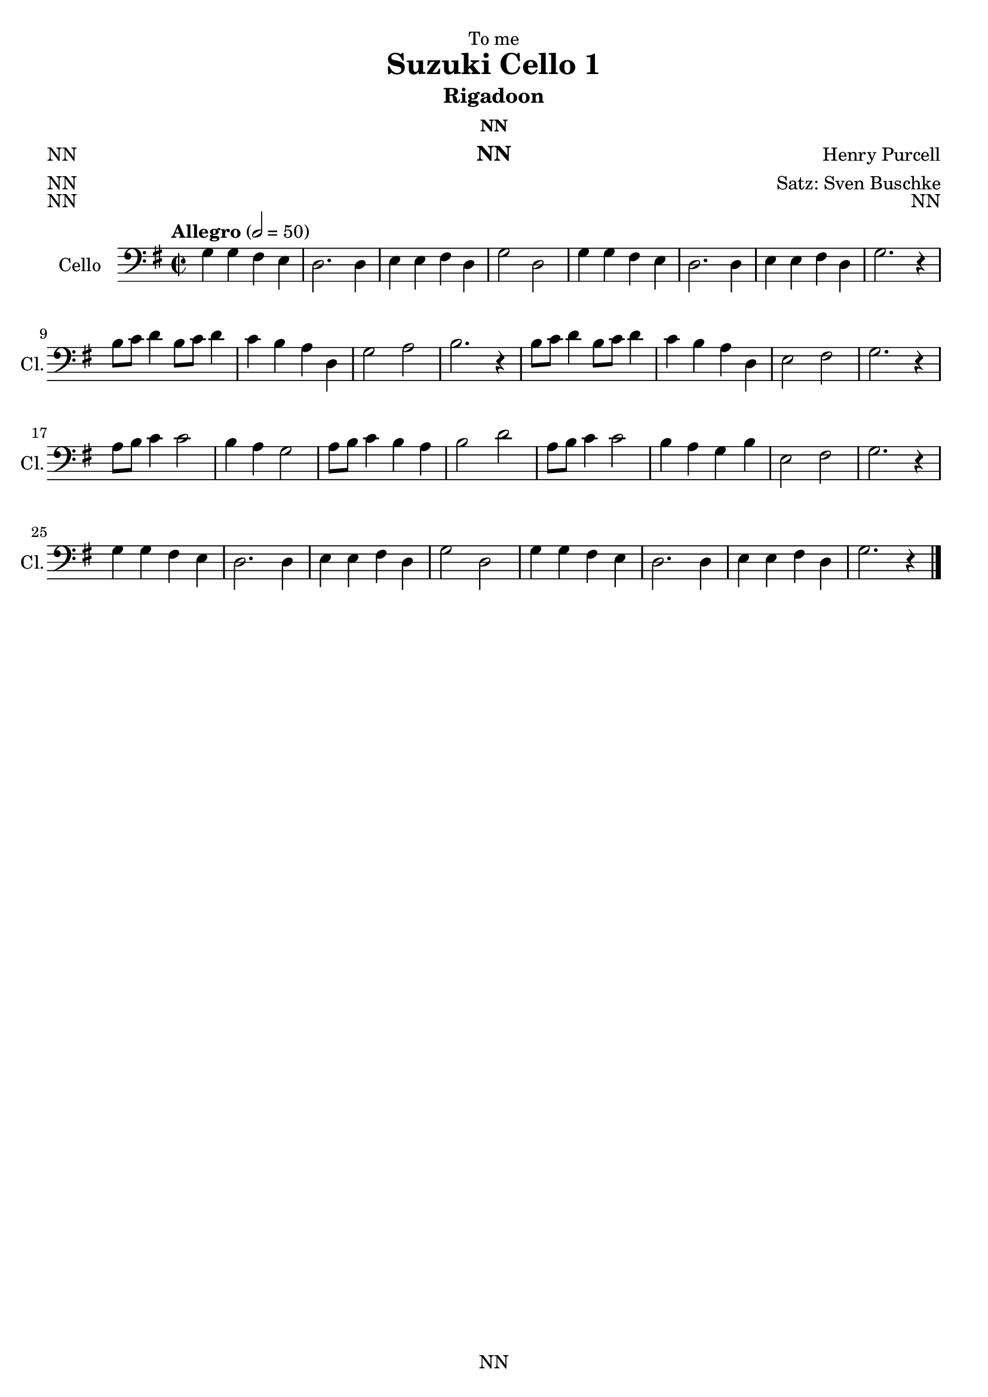 \version "2.22.2"
\language "english"

\header {
  dedication = "To me"
  title = "Suzuki Cello 1"
  subtitle = "Cello 1"
  subsubtitle = "NN"
  instrument = "NN"
  composer = "Suzuki"
  arranger = "Satz: Sven Buschke"
  poet = "NN"
  meter = "NN"
  piece = "NN"
  opus = "NN"
  copyright = "NN"
  tagline = "NN"
}

\paper {
  #(set-paper-size "a4")
}

\layout {
  \context {
    \Voice
    \consists "Melody_engraver"
    \override Stem #'neutral-direction = #'()
  }
}

global = {
  \key c \major
  \time 4/4
  \tempo "Andante" 4=100
}

globalA = {
  \key g \major
  \time 2/2
  \tempo "Allegro" 2=50
}

scoreACello = \relative c {
  \globalA
  % Music follows here.
  g'4 g fs e
  d2. d4
  e e fs d
  g2 d
  g4 g fs e 
  d2. d4
  e e fs d
  g2. r4
  b8 c d4 b8 c d4
  c b a d,
  g2 a
  b2. r4
  b8 c d4 b8 c d4
  c b a d,
  e2 fs
  g2. r4
  a8 b c4 c2
  b4 a g2
  a8 b c4 b a
  b2 d
  a8 b c4 c2
  b4 a g b
  e,2 fs
  g2. r4
  g g fs e 
  d2. d4
  e e fs d
  g2 d
  g4 g fs e
  d2. d4
  e e fs d
  g2. r4
  \bar "|."  
}

\bookpart {
\header {
  subtitle = "Rigadoon"
  subsubtitle = "NN"
  composer = "Henry Purcell"
  meter = "NN"
  piece = "NN"
  opus = "NN"
}
  \score {
    \new Staff \with {
      instrumentName = "Cello"
      shortInstrumentName = "Cl."
      midiInstrument = "cello"
    } { \clef bass \scoreACello }
    \layout { }
    \midi { }
  }
}

scoreBCello = \relative c {
  \global
  % Music follows here.
  
}

\bookpart {
  \score {
    \new Staff \with {
      instrumentName = "Cello"
      shortInstrumentName = "Cl."
      midiInstrument = "cello"
    } { \clef bass \scoreBCello }
    \layout { }
    \midi { }
  }
}

scoreCCello = \relative c {
  \global
  % Music follows here.
  
}

\bookpart {
  \score {
    \new Staff \with {
      instrumentName = "Cello"
      shortInstrumentName = "Cl."
      midiInstrument = "cello"
    } { \clef bass \scoreCCello }
    \layout { }
    \midi { }
  }
}

scoreDCello = \relative c {
  \global
  % Music follows here.
  
}

\bookpart {
  \score {
    \new Staff \with {
      instrumentName = "Cello"
      shortInstrumentName = "Cl."
      midiInstrument = "cello"
    } { \clef bass \scoreDCello }
    \layout { }
    \midi { }
  }
}
